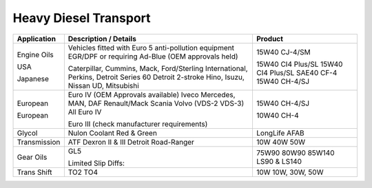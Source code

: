 
Heavy Diesel Transport
----------------------

+----------------+-----------------------------------------------------+-----------------+
|Application     |      Description / Details                          |      Product    |
+================+=====================================================+=================+
|                |                                                     |                 |
|Engine Oils     |Vehicles fitted with Euro 5 anti-pollution           |                 |
|                |equipment EGR/DPF or requiring Ad-Blue               |                 |
|                |(OEM approvals held)				       |15W40 CJ-4/SM    |
|                |                                                     |                 |
|USA	         |Caterpillar, Cummins, Mack, Ford/Sterling	       |15W40 CI4 Plus/SL|
|	         |International, Perkins, Detroit Series 60	       |15W40 CI4 Plus/SL|
|	         |Detroit 2-stroke				       |SAE40 CF-4       |
|Japanese        |Hino, Isuzu, Nissan UD, Mitsubishi		       |15W40 CH-4/SJ    |
+----------------+-----------------------------------------------------+-----------------+
|European        |Euro IV (OEM Approvals available)                    |                 |
|	         |Iveco                                                |                 |
|                |Mercedes, MAN, DAF                                   |                 |
|	         |Renault/Mack                                         |                 |
|	         |Scania                                               |                 |
|	         |Volvo (VDS-2 VDS-3)	All Euro IV		       |15W40 CH-4/SJ    |
|                |                                                     |                 |
|European        |Euro III	(check manufacturer requirements)      |10W40 CH-4       |
+----------------+-----------------------------------------------------+-----------------+
|Glycol          |Nulon Coolant Red & Green			       |LongLife AFAB    | 
+----------------+-----------------------------------------------------+-----------------+
|Transmission    |ATF Dexron II & III				       |10W              |
|        	 |Detroit					       |40W              |
|	         |Road-Ranger					       |50W              |
+----------------+-----------------------------------------------------+-----------------+
|Gear Oils       |GL5						       |75W90            |
|		 |						       |80W90            |
|		 |						       |85W140           |
|	         |Limited Slip Diffs:				       |LS90 & LS140     |
+----------------+-----------------------------------------------------+-----------------+	
|                |                                                     |                 |
|Trans Shift     |TO2 						       |10W              |
|	         |TO4						       |10W, 30W, 50W    |
+----------------+-----------------------------------------------------+-----------------+

